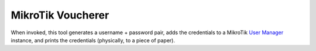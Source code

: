 MikroTik Voucherer
==================

When invoked,
this tool generates a username + password pair,
adds the credentials to a MikroTik `User Manager`_ instance,
and prints the credentials
(physically, to a piece of paper).

.. _User Manager: https://help.mikrotik.com/docs/display/ROS/User+Manager
